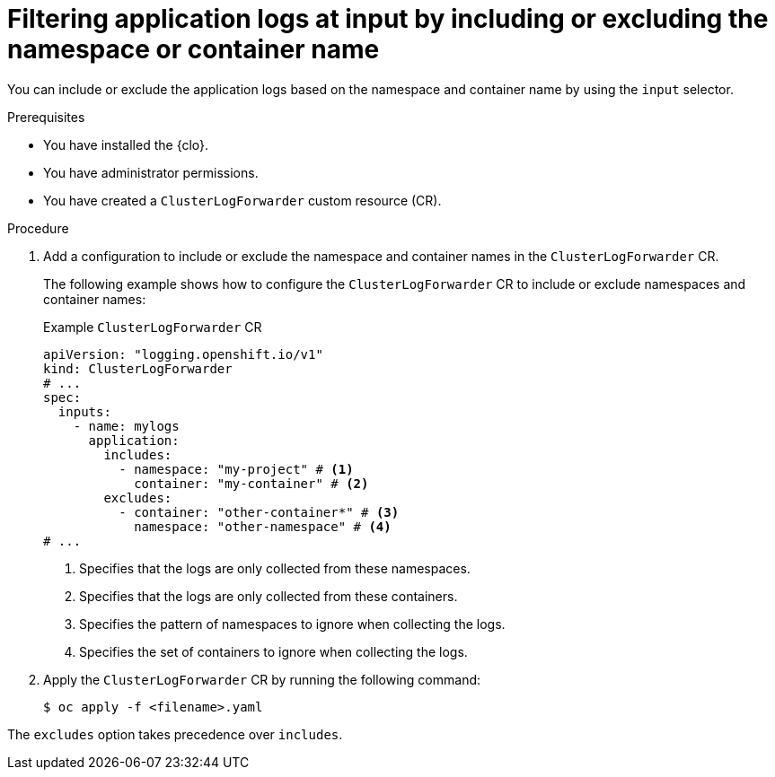 // Module included in the following assemblies:
//
// * observability/logging/performance_reliability/logging-input-spec-filtering.adoc

:_mod-docs-content-type: PROCEDURE
[id="logging-input-spec-filter-namespace-container_{context}"]
= Filtering application logs at input by including or excluding the namespace or container name

You can include or exclude the application logs based on the namespace and container name by using the `input` selector.

.Prerequisites

* You have installed the {clo}.
* You have administrator permissions.
* You have created a `ClusterLogForwarder` custom resource (CR).

.Procedure

. Add a configuration to include or exclude the namespace and container names in the `ClusterLogForwarder` CR.
+
The following example shows how to configure the `ClusterLogForwarder` CR to include or exclude namespaces and container names:
+
.Example `ClusterLogForwarder` CR
[source,yaml]
----
apiVersion: "logging.openshift.io/v1"
kind: ClusterLogForwarder
# ...
spec:
  inputs:
    - name: mylogs
      application:
        includes:
          - namespace: "my-project" # <1>
            container: "my-container" # <2>
        excludes:
          - container: "other-container*" # <3>
            namespace: "other-namespace" # <4>
# ...
----
<1> Specifies that the logs are only collected from these namespaces.
<2> Specifies that the logs are only collected from these containers.
<3> Specifies the pattern of namespaces to ignore when collecting the logs.
<4> Specifies the set of containers to ignore when collecting the logs.

. Apply the `ClusterLogForwarder` CR by running the following command:

+
[source,terminal]
----
$ oc apply -f <filename>.yaml
----
[NOTE]
====
The `excludes` option takes precedence over `includes`.
====
